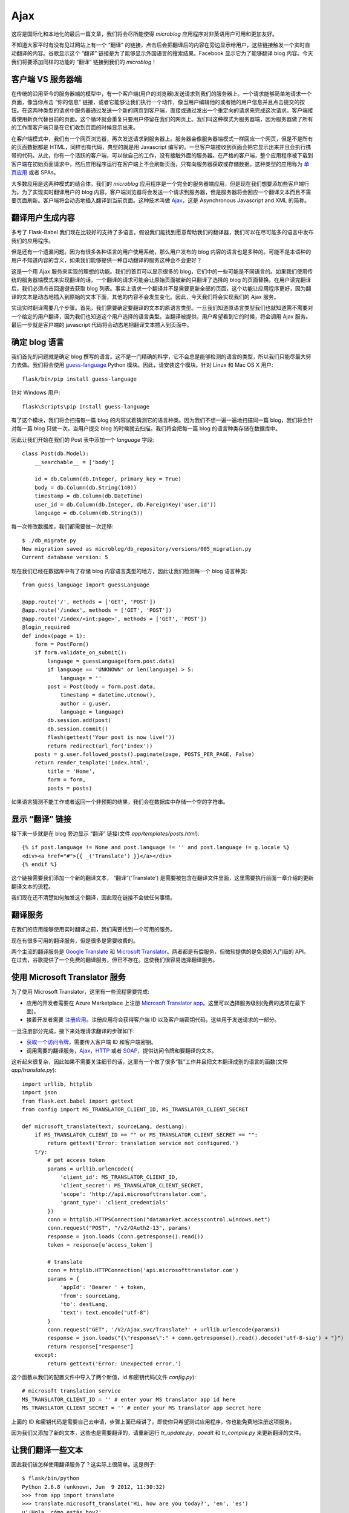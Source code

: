 .. _ajax:

Ajax
=======

这将是国际化和本地化的最后一篇文章，我们将会尽所能使得 *microblog* 应用程序对非英语用户可用和更加友好。

不知道大家平时有没有见过网站上有一个 “翻译” 的链接，点击后会把翻译后的内容在旁边显示给用户，这些链接触发一个实时自动翻译的内容。谷歌显示这个 “翻译” 链接是为了能够显示外国语言的搜索结果。Facebook 显示它为了能够翻译 blog 内容。今天我们将要添加同样的功能的 “翻译” 链接到我们的 *microblog*！


客户端 VS 服务器端
--------------------

在传统的沿用至今的服务器端的模型中，有一个客户端(用户的浏览器)发送请求到我们的服务器上。一个请求能够简单地请求一个页面，像当你点击 “你的信息” 链接，或者它能够让我们执行一个动作，像当用户编辑他的或者她的用户信息并且点击提交的按钮。在这两种类型的请求中服务器通过发送一个新的网页到客户端，直接或通过发出一个重定向的请求来完成这次请求。客户端接着使用新页代替目前的页面。这个循环就会重复只要用户停留在我们的网页上。我们叫这种模式为服务器端，因为服务器做了所有的工作而客户端只是在它们收到页面的时候显示出来。

在客户端模式中，我们有一个网页浏览器，再次发送请求到服务器上。服务器会像服务器端模式一样回应一个网页，但是不是所有的页面数据都是 HTML，同样也有代码，典型的就是用 Javascript 编写的。一旦客户端接收到页面会把它显示出来并且会执行携带的代码。从此，你有一个活跃的客户端，可以做自己的工作，没有接触外面的服务器。在严格的客户端，整个应用程序被下载到客户端在初始页面请求中，然后应用程序运行在客户端上不会刷新页面，只有向服务器获取或存储数据。这种类型的应用称为 `单页应用 <http://en.wikipedia.org/wiki/Single-page_application>`_ 或者 SPAs。

大多数应用是这两种模式的结合体。我们的 *microblog* 应用程序是一个完全的服务器端应用，但是现在我们想要添加些客户端行为。为了实现实时翻译用户的 blog 内容，客户端浏览器将会发送一个请求到服务器，但是服务器将会回应一个翻译文本而且不需要页面刷新。客户端将会动态地插入翻译到当前页面。这种技术叫做 `Ajax <http://en.wikipedia.org/wiki/Ajax_(programming)>`_，这是 Asynchronous Javascript and XML 的简称。


翻译用户生成内容
-------------------

多亏了 Flask-Babel 我们现在比较好的支持了多语言。假设我们能找到愿意帮助我们的翻译器，我们可以在尽可能多的语言中发布我们的应用程序。

但是还有一个遗漏问题。因为有很多各种语言的用户使用系统，那么用户发布的 blog 内容的语言也是多种的。可能不是本语种的用户不知道内容的含义，如果我们能够提供一种自动翻译的服务这种会不会更好？

这是一个用 Ajax 服务来实现的理想的功能。我们的首页可以显示很多的 blog，它们中的一些可能是不同语言的。如果我们使用传统的服务器端模式来实现翻译的话，一个翻译的请求可能会让原始页面被新的只翻译了选择的 blog 的页面替换。在用户读完翻译后，我们必须点击回退键去获取 blog 列表。事实上请求一个翻译并不是需要更新全部的页面，这个功能让应用程序更好，因为翻译的文本是动态地插入到原始的文本下面，其他的内容不会发生变化。因此，今天我们将会实现我们的 Ajax 服务。

实现实时翻译需要几个步骤。首先，我们需要确定要翻译的文本的原语言类型。一旦我们知道原语言类型我们也就知道需不需要对一个给定的用户翻译，因为我们也知道这个用户选择的语言类型。当翻译被提供，用户希望看到它的时候，将会调用 Ajax 服务。最后一步就是客户端的 javascript 代码将会动态地把翻译文本插入到页面中。


确定 blog 语言
------------------

我们首先的问题就是确定 blog 撰写的语言。这不是一门精确的科学，它不会总是能够检测的语言的类型，所以我们只能尽最大努力去做。我们将会使用 `guess-language <http://code.google.com/p/guess-language/>`_ Python 模块。因此，请安装这个模块。针对 Linux 和 Mac OS X 用户::

    flask/bin/pip install guess-language

针对 Windows 用户::

    flask\Scripts\pip install guess-language

有了这个模块，我们将会扫描每一篇 blog 的内容试着猜测它的语言种类。因为我们不想一遍一遍地扫描同一篇 blog，我们将会针对每一篇 blog 只做一次，当用户提交 blog 的时候就去扫描。我们将会把每一篇 blog 的语言种类存储在数据库中。

因此让我们开始在我们的 Post 表中添加一个 *language* 字段::

    class Post(db.Model):
        __searchable__ = ['body']

        id = db.Column(db.Integer, primary_key = True)
        body = db.Column(db.String(140))
        timestamp = db.Column(db.DateTime)
        user_id = db.Column(db.Integer, db.ForeignKey('user.id'))
        language = db.Column(db.String(5))

每一次修改数据库，我们都需要做一次迁移::

    $ ./db_migrate.py
    New migration saved as microblog/db_repository/versions/005_migration.py
    Current database version: 5

现在我们已经在数据库中有了存储 blog 内容语言类型的地方，因此让我们检测每一个 blog 语言种类::

    from guess_language import guessLanguage

    @app.route('/', methods = ['GET', 'POST'])
    @app.route('/index', methods = ['GET', 'POST'])
    @app.route('/index/<int:page>', methods = ['GET', 'POST'])
    @login_required
    def index(page = 1):
        form = PostForm()
        if form.validate_on_submit():
            language = guessLanguage(form.post.data)
            if language == 'UNKNOWN' or len(language) > 5:
                language = ''
            post = Post(body = form.post.data, 
                timestamp = datetime.utcnow(), 
                author = g.user, 
                language = language)
            db.session.add(post)
            db.session.commit()
            flash(gettext('Your post is now live!'))
            return redirect(url_for('index'))
        posts = g.user.followed_posts().paginate(page, POSTS_PER_PAGE, False)
        return render_template('index.html',
            title = 'Home',
            form = form,
            posts = posts)

如果语言猜测不能工作或者返回一个非预期的结果，我们会在数据库中存储一个空的字符串。


显示 “翻译” 链接
-------------------

接下来一步就是在 blog 旁边显示 “翻译” 链接(文件 *app/templates/posts.html*)::

    {% if post.language != None and post.language != '' and post.language != g.locale %}
    <div><a href="#">{{ _('Translate') }}</a></div>
    {% endif %}

这个链接需要我们添加一个新的翻译文本， “翻译”('Translate') 是需要被包含在翻译文件里面，这里需要执行前面一章介绍的更新翻译文本的流程。

我们现在还不清楚如何触发这个翻译，因此现在链接不会做任何事情。


翻译服务
------------

在我们的应用能够使用实时翻译之前，我们需要找到一个可用的服务。

现在有很多可用的翻译服务，但是很多是需要收费的。

两个主流的翻译服务是 `Google Translate <https://developers.google.com/translate/>`_ 和 `Microsoft Translator <http://www.microsofttranslator.com/dev/>`_。两者都是有偿服务，但微软提供的是免费的入门级的 API。在过去，谷歌提供了一个免费的翻译服务，但已不存在。这使我们很容易选择翻译服务。


使用 Microsoft Translator 服务
--------------------------------

为了使用 Microsoft Translator，这里有一些流程需要完成:

* 应用的开发者需要在 Azure Marketplace 上注册 `Microsoft Translator app <https://datamarket.azure.com/dataset/1899a118-d202-492c-aa16-ba21c33c06cb>`_。这里可以选择服务级别(免费的选项在最下面)。
* 接着开发者需要 `注册应用 <https://datamarket.azure.com/developer/applications/>`_。注册应用将会获得客户端 ID 以及客户端密钥代码，这些用于发送请求的一部分。

一旦注册部分完成，接下来处理请求翻译的步骤如下:

* `获取一个访问令牌 <http://msdn.microsoft.com/en-us/library/hh454950.aspx>`_，需要传入客户端 ID 和客户端密钥。
* 调用需要的翻译服务，`Ajax <http://msdn.microsoft.com/en-us/library/ff512404.aspx>`_，`HTTP <http://msdn.microsoft.com/en-us/library/ff512419.aspx>`_ 或者 `SOAP <http://msdn.microsoft.com/en-us/library/ff512435.aspx>`_，提供访问令牌和要翻译的文本。

这听起来很复杂，因此如果不需要关注细节的话，这里有一个做了很多“脏”工作并且把文本翻译成别的语言的函数(文件 *app/translate.py*)::

    import urllib, httplib
    import json
    from flask.ext.babel import gettext
    from config import MS_TRANSLATOR_CLIENT_ID, MS_TRANSLATOR_CLIENT_SECRET

    def microsoft_translate(text, sourceLang, destLang):
        if MS_TRANSLATOR_CLIENT_ID == "" or MS_TRANSLATOR_CLIENT_SECRET == "":
            return gettext('Error: translation service not configured.')
        try:
            # get access token
            params = urllib.urlencode({
                'client_id': MS_TRANSLATOR_CLIENT_ID,
                'client_secret': MS_TRANSLATOR_CLIENT_SECRET,
                'scope': 'http://api.microsofttranslator.com', 
                'grant_type': 'client_credentials'
            })
            conn = httplib.HTTPSConnection("datamarket.accesscontrol.windows.net")
            conn.request("POST", "/v2/OAuth2-13", params)
            response = json.loads (conn.getresponse().read())
            token = response[u'access_token']

            # translate
            conn = httplib.HTTPConnection('api.microsofttranslator.com')
            params = {
                'appId': 'Bearer ' + token,
                'from': sourceLang,
                'to': destLang,
                'text': text.encode("utf-8")
            }
            conn.request("GET", '/V2/Ajax.svc/Translate?' + urllib.urlencode(params))
            response = json.loads("{\"response\":" + conn.getresponse().read().decode('utf-8-sig') + "}")
            return response["response"]
        except:
            return gettext('Error: Unexpected error.')

这个函数从我们的配置文件中导入了两个新值，id 和密钥代码(文件 *config.py*)::

    # microsoft translation service
    MS_TRANSLATOR_CLIENT_ID = '' # enter your MS translator app id here
    MS_TRANSLATOR_CLIENT_SECRET = '' # enter your MS translator app secret here

上面的 ID 和密钥代码是需要自己去申请，步骤上面已经讲了。即使你只希望测试应用程序，你也能免费地注册这项服务。

因为我们又添加了新的文本，这些也是需要翻译的，请重新运行 *tr_update.py*，*poedit* 和 *tr_compile.py* 来更新翻译的文件。


让我们翻译一些文本
--------------------

因此我们该怎样使用翻译服务了？这实际上很简单。这是例子::

    $ flask/bin/python
    Python 2.6.8 (unknown, Jun  9 2012, 11:30:32)
    >>> from app import translate
    >>> translate.microsoft_translate('Hi, how are you today?', 'en', 'es')
    u'¿Hola, cómo estás hoy?'


服务器上的 Ajax
------------------

现在我们可以在多种语言之间翻译文本，因此我们准备把这个功能整合到我们应用程序中。

当用户点击 blog 旁的 “翻译” 链接的时候，会有一个 Ajax 调用发送到我们服务器上。我们将看看这个调用是如何生产的， 现在让我们集中精力实现服务器端的 Ajax 调用。

服务器上的 Ajax 服务像一个常规的视图函数，不同的是不返回一个 HTML 页面或者重定向，它返回的是数据，典型的格式化成 `XML <http://en.wikipedia.org/wiki/XML>`_ 或者 `JSON <http://en.wikipedia.org/wiki/JSON>`_。因为 JSON 对 Javascript 比较友好，我们将使用这种格式(文件 *app/views.py*)::

    from flask import jsonify
    from translate import microsoft_translate

    @app.route('/translate', methods = ['POST'])
    @login_required
    def translate():
        return jsonify({ 
            'text': microsoft_translate(
                request.form['text'], 
                request.form['sourceLang'], 
                request.form['destLang']) })

这里没有多少新内容。这个路由处理一个携带要翻译的文本以及原语言类型和要翻译的语言类型的 POST 请求。因为这是个 POST 请求，我们获取的是输入到 HTML 表单中的数据，请直接使用 *request.form* 字典。我们用这些数据调用我们的一个翻译函数，一旦我们获取翻译的文本就用 Flask 的 *jsonify* 函数把它转换成 JSON。客户端看到的这个请求响应的数据类似这个格式::

    { "text": "<translated text goes here>" }


客户端上的 Ajax
-------------------

现在我们需要从网页浏览器上调用 Ajax 视图函数，因为我们需要回到 *post.html* 子模板来完成我们最后的工作。

首先我们需要在模版中加入一个有唯一 id 的 *span* 元素，以便我们在 `DOM <http://en.wikipedia.org/wiki/Document_Object_Model>`_ 中可以找到它并且替换成翻译的文本(文件 *app/templates/post.html*)::

    <p><strong><span id="post{{post.id}}">{{post.body}}</span></strong></p>

同样，我们需要给一个 “翻译” 链接一个唯一的 id，以保证一旦翻译显示我们能隐藏这个链接::

    <div><span id="translation{{post.id}}"><a href="#">{{ _('Translate') }}</a></span></div>

为了做出一个漂亮的并且对用户友好的功能，我们将会加入一个动态的图片，开始的时候是隐藏的，仅仅出现当翻译服务运行在服务器上，同样也有唯一的 id::

    <img id="loading{{post.id}}" style="display: none" src="/static/img/loading.gif">

目前我们有一个名为 *post<id>* 的元素，它包含要翻译的文本，还有一个名为 *translation<id>* 的元素，它包含一个 “翻译” 链接但是不久就会被翻译后的文本代替，也有一个 id 为 *loading<id>* 的图片，它将会在翻译服务工作的时候显示。

现在我们需要在 “链接” 链接点击的时候触发 Ajax。与直接从链接上触发调用相反，我们将会创建一个 Javascript 函数，这个函数做了所有工作，因为我们有一些事情在那里做并且不希望在每个模板中重复代码。让我们添加一个对这个函数的调用当 “翻译” 链接被点击的时候::

    <a href="javascript:translate('{{post.language}}', '{{g.locale}}', '#post{{post.id}}', '#translation{{post.id}}', '#loading{{post.id}}');">{{ _('Translate') }}</a>

变量看起来有些多，但是函数调用很简单。假设有一篇 id 为 23，使用西班牙语写的 blog，用户想要翻译成英语。这个函数的调用如下::

    translate('es', 'en', '#post23', '#translation23', '#loading23')

最后我们需要实现的 *translate()*，我们将不会在 *post.html* 子模板中编写这个函数，因为每一篇 blog 内容会有些重复。我们将会在基础模版中实现这个函数，下面就是这个函数(文件 *app/templates/base.html*)::

    <script>
    function translate(sourceLang, destLang, sourceId, destId, loadingId) {
        $(destId).hide();
        $(loadingId).show();
        $.post('/translate', {
            text: $(sourceId).text(),
            sourceLang: sourceLang,
            destLang: destLang
        }).done(function(translated) {
            $(destId).text(translated['text'])
            $(loadingId).hide();
            $(destId).show();
        }).fail(function() {
            $(destId).text("{{ _('Error: Could not contact server.') }}");
            $(loadingId).hide();
            $(destId).show();
        });
    }
    </script>

这段代码依赖于 `jQuery <http://jquery.com/>`_，需要详细了解上述几个函数的话，请查看 `jQuery <http://jquery.com/>`_。


结束语
---------

近来当使用 Flask-WhooshAlchemy 为全文搜索的时候，会有一些数据库的警告。在下一章的时候，我们针对这个问题来讲讲 Flask 应用程序的调试技术。

如果你想要节省时间的话，你可以下载 `microblog-0.15.zip <https://github.com/miguelgrinberg/microblog/archive/v0.15.zip>`_。

我希望能在下一章继续见到各位！

